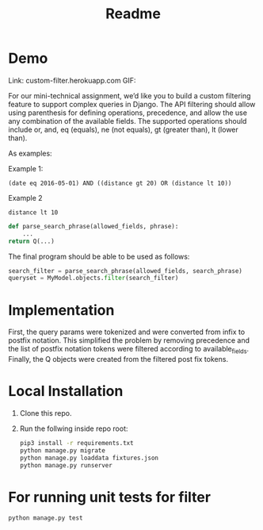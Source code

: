 #+TITLE: Readme

* Demo

Link: custom-filter.herokuapp.com
GIF:

[[https://github.com/SarthakAdhikari/custom-filter/blob/main/demo.gif]]


For our mini-technical assignment, we’d like you to build a custom filtering feature to support complex
queries in Django. The API filtering should allow using parenthesis for defining operations, precedence,
and allow the use any combination of the available fields. The supported operations should include or,
and, eq (equals), ne (not equals), gt (greater than), lt (lower than).

As examples:

Example 1:
#+begin_example
(date eq 2016-05-01) AND ((distance gt 20) OR (distance lt 10))
#+end_example

Example 2
#+begin_example
distance lt 10
#+end_example

#+begin_src python :eval no
def parse_search_phrase(allowed_fields, phrase):
    ...
return Q(...)
#+end_src

The final program should be able to be used as follows:
#+begin_src python :eval no
search_filter = parse_search_phrase(allowed_fields, search_phrase)
queryset = MyModel.objects.filter(search_filter)
#+end_src

* Implementation

First, the query params were tokenized and were converted from infix to
postfix notation. This simplified the problem by removing precedence and
the list of postfix notation tokens were filtered according to available_fields. Finally, the Q objects were created from the filtered
post fix tokens.

* Local Installation

1. Clone this repo.

2. Run the follwing inside repo root:
   #+begin_src sh :eval no
pip3 install -r requirements.txt
python manage.py migrate
python manage.py loaddata fixtures.json
python manage.py runserver
   #+end_src

* For running unit tests for filter

#+begin_src python :eval no
python manage.py test
#+end_src
